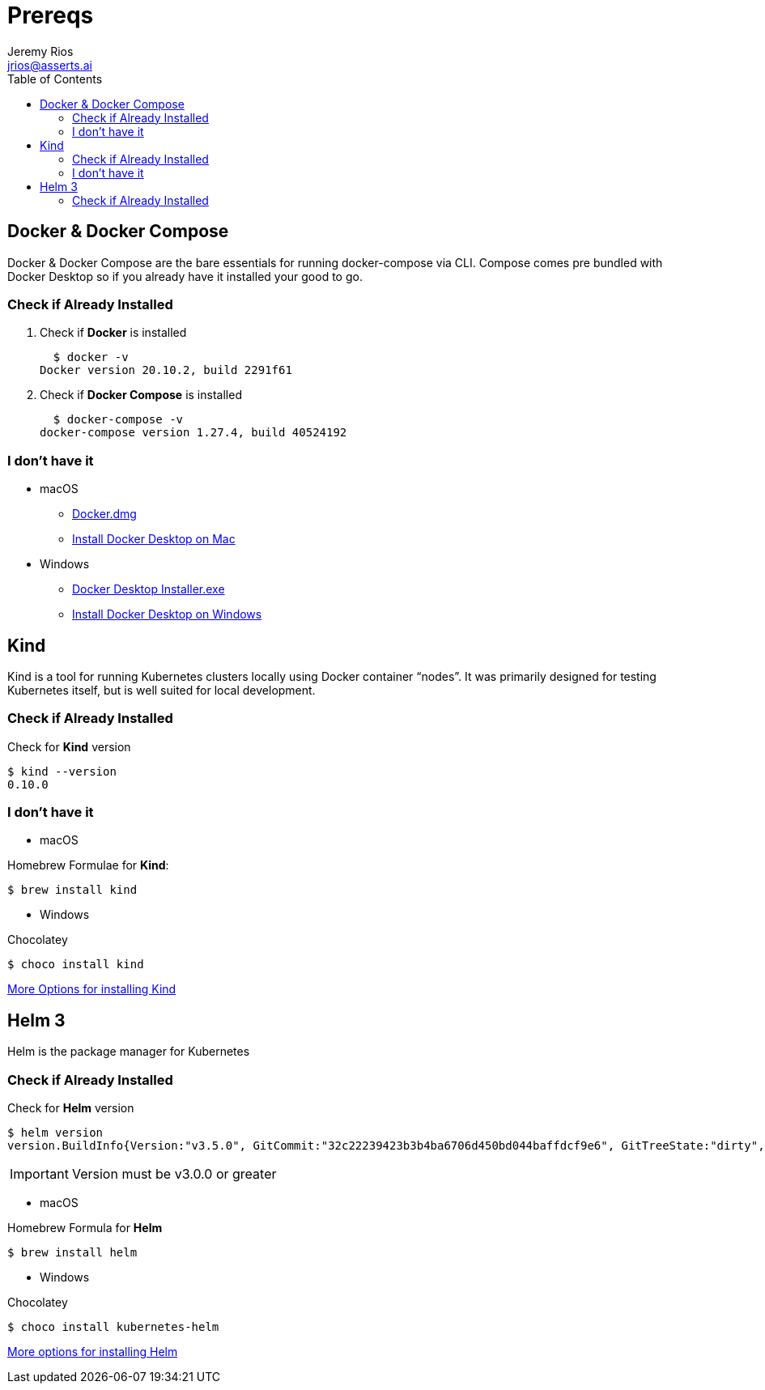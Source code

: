 = Prereqs
Jeremy Rios <jrios@asserts.ai>
:toc:
:toc-placement!:
:icons: font
:imagesdir: ./images

ifdef::env-github[]
// env-browser[:relfilesuffix: .adoc]
:tip-caption: :bulb:
:note-caption: :information_source:
:important-caption: :heavy_exclamation_mark:
:caution-caption: :fire:
:warning-caption: :warning:
endif::[]

:url-dd-mac-dmg: https://desktop.docker.com/mac/stable/Docker.dmg
:url-dd-mac-install: https://docs.docker.com/docker-for-mac/install/
:url-dd-win-exe: https://desktop.docker.com/win/stable/Docker%20Desktop%20Installer.exe
:url-dd-win-install: https://docs.docker.com/docker-for-windows/install/
:url-kind-install: https://kind.sigs.k8s.io/docs/user/quick-start/#installation
:url-helm-install: https://helm.sh/docs/intro/install/

toc::[]

// Docker

== Docker & Docker Compose
Docker & Docker Compose are the bare essentials for running docker-compose via CLI. Compose comes pre bundled with Docker Desktop so if you already have it installed your good to go.

=== Check if Already Installed

. Check if *Docker* is installed

  $ docker -v
Docker version 20.10.2, build 2291f61

. Check if *Docker Compose* is installed

  $ docker-compose -v
docker-compose version 1.27.4, build 40524192

=== I don't have it

* macOS
** {url-dd-mac-dmg}[Docker.dmg]
** {url-dd-mac-install}[Install Docker Desktop on Mac]

* Windows
** {url-dd-win-exe}[Docker Desktop Installer.exe]
** {url-dd-win-install}[Install Docker Desktop on Windows]

// Kind

== Kind

Kind is a tool for running Kubernetes clusters locally using Docker container “nodes”.
It was primarily designed for testing Kubernetes itself, but is well suited for local development.

=== Check if Already Installed

.Check for *Kind* version

  $ kind --version
  0.10.0

=== I don't have it

* macOS

.Homebrew Formulae for *Kind*:

  $ brew install kind

* Windows

.Chocolatey

    $ choco install kind

{url-kind-install}[More Options for installing Kind]

// Helm

== Helm 3

Helm is the package manager for Kubernetes

=== Check if Already Installed
.Check for *Helm* version

  $ helm version
  version.BuildInfo{Version:"v3.5.0", GitCommit:"32c22239423b3b4ba6706d450bd044baffdcf9e6", GitTreeState:"dirty", GoVersion:"go1.15.6"}

IMPORTANT: Version must be v3.0.0 or greater

* macOS

.Homebrew Formula for *Helm*

  $ brew install helm

* Windows

.Chocolatey

  $ choco install kubernetes-helm

{url-helm-install}[More options for installing Helm]